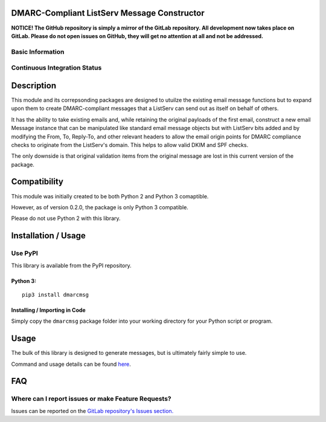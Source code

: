 DMARC-Compliant ListServ Message Constructor
--------------------------------------------

**NOTICE! The GitHub repository is simply a mirror of the GitLab
repository. All development now takes place on GitLab. Please do not
open issues on GitHub, they will get no attention at all and not be
addressed.**

Basic Information
~~~~~~~~~~~~~~~~~

.. raw:: html

   <table>
   <tr><td align="center" valign="center"><a href="http://www.gnu.org/licenses/agpl-3.0" target="_blank"><img src="https://img.shields.io/badge/License-AGPL%20v3-blue.svg" title="AGPL 3.0" /></a></td></tr>
   <tr><td align="center" valign="center"><a href="https://pypi.python.org/pypi/dmarcmsg" target="_blank"><img src="http://img.shields.io/pypi/v/dmarcmsg.svg" title="PyPI Version" /></a></td></tr>
   <tr><td align="center" valign="center"><img alt="Python Versions >= 3.5" src="https://img.shields.io/pypi/pyversions/dmarcmsg.svg" /></td></tr>
   </table>

Continuous Integration Status
~~~~~~~~~~~~~~~~~~~~~~~~~~~~~

.. raw:: html

    <table>
    <tr><th align=center valign=center>CI Provider</th><th align=center valign=center>Status</th></tr>
    <tr><td align=center valign=center>GitLab CI</td><td align=center valign=center><a href="https://gitlab.com/teward/dmarcmsg/commits/master"><img alt="pipeline status" src="https://gitlab.com/teward/dmarcmsg/badges/master/pipeline.svg" /></a></td>
    <tr><td align=center valign=center>AppVeyor</td><td align=center valign=center><a href="https://ci.appveyor.com/project/teward/dmarcmsg"><img alt="AppVeyor CI" src="https://ci.appveyor.com/api/projects/status/qtpyo61gxt7x2s5q?svg=true" /></a></td></tr>
    <tr><td align=center valign=center>CircleCI (via GitHub)</td><td align=center valign=center><a href="https://circleci.com/gh/teward/dmarcmsg"><img alt="CircleCI" src="https://circleci.com/gh/teward/dmarcmsg.svg?style=svg" /></a></td></tr>
    <tr><td align=center valign=center>TravisCI (via GitHub)</td><td align=center valign=center><a href="https://travis-ci.org/teward/dmarcmsg"><img alt="Travis CI" src="https://travis-ci.org/teward/dmarcmsg.svg?branch=master" /></a></td></tr>-->
    </table>


Description
-----------

This module and its correpsonding packages are designed to utuilze the
existing email message functions but to expand upon them to create
DMARC-compliant messages that a ListServ can send out as itself on
behalf of others.

It has the ability to take existing emails and, while retaining the
original payloads of the first email, construct a new email Message
instance that can be manipulated like standard email message objects but
with ListServ bits added and by modifying the From, To, Reply-To, and
other relevant headers to allow the email origin points for DMARC
compliance checks to originate from the ListServ's domain. This helps to
allow valid DKIM and SPF checks.

The only downside is that original validation items from the original
message are lost in this current version of the package.

Compatibility
-------------

This module was initially created to be both Python 2 and Python 3 comaptible.

However, as of version 0.2.0, the package is only Python 3 compatible.

Please do not use Python 2 with this library.

Installation / Usage
--------------------

Use PyPI
~~~~~~~~

This library is available from the PyPI repository.


Python 3:
^^^^^^^^^

::

    pip3 install dmarcmsg

Installing / Importing in Code
^^^^^^^^^^^^^^^^^^^^^^^^^^^^^^

Simply copy the ``dmarcmsg`` package folder into your working
directory for your Python script or program.

Usage
-----

The bulk of this library is designed to generate messages, but is
ultimately fairly simple to use.

Command and usage details can be found
`here <https://gitlab.com/teward/dmarcmsg/wiki/Commands-and-Usage>`__.

FAQ
---

Where can I report issues or make Feature Requests?
~~~~~~~~~~~~~~~~~~~~~~~~~~~~~~~~~~~~~~~~~~~~~~~~~~~

Issues can be reported on the `GitLab repository's Issues
section. <https://gitlab.com/teward/dmarcmsg/issues>`__
